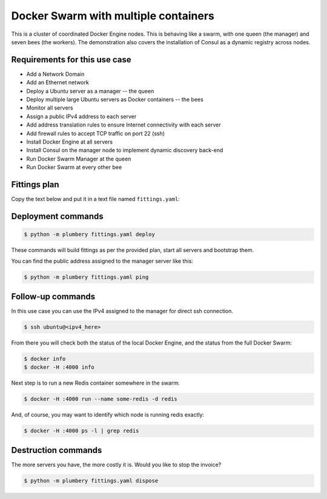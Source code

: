 =====================================
Docker Swarm with multiple containers
=====================================

This is a cluster of coordinated Docker Engine nodes. This is behaving like
a swarm, with one queen (the manager) and seven bees (the workers). The demonstration
also covers the installation of Consul as a dynamic registry across nodes.

Requirements for this use case
------------------------------

* Add a Network Domain
* Add an Ethernet network
* Deploy a Ubuntu server as a manager -- the queen
* Deploy multiple large Ubuntu servers as Docker containers -- the bees
* Monitor all servers
* Assign a public IPv4 address to each server
* Add address translation rules to ensure Internet connectivity with each server
* Add firewall rules to accept TCP traffic on port 22 (ssh)
* Install Docker Engine at all servers
* Install Consul on the manager node to implement dynamic discovery back-end
* Run Docker Swarm Manager at the queen
* Run Docker Swarm at every other bee

Fittings plan
-------------

Copy the text below and put it in a text file named ``fittings.yaml``:

.. code-block:: yaml
   :linenos:

    ---

    defaults:

      cloud-config: # default for all nodes created by plumbery

        ssh_keys: # generated randomly, and used on subsequent invocations
          rsa_private: |
            {{ key.rsa_private }}
          rsa_public: "{{ key.rsa_public }}"

        users:
          - default

          - name: ubuntu
            sudo: 'ALL=(ALL) NOPASSWD:ALL'
            ssh-authorized-keys:
              - "{{ key.rsa_public }}"
              - "{{ local.rsa_public }}"

          - name: root
            ssh-authorized-keys:
              - "{{ key.rsa_public }}"
              - "{{ local.rsa_public }}"

        disable_root: false

        ssh_pwauth: false

    ---
    locationId: AU10
    regionId: dd-au

    blueprints:

      - swarm: queen bees

      - queen: # the master node for the full swarm

          domain: &domain
            name: DockerSwarmFox
            description: "Demonstration of a Docker swarm"
            ipv4: auto

          ethernet: &ethernet
            name: dockerSwarmNetwork
            subnet: 10.0.0.0

          nodes:
            - queen:

                description: "#docker #swarm #queen #ubuntu"

                information:
                  - "a Docker engine acting as the queen for the full swarm"
                  - "connect remotely with:"
                  - "$ ssh ubuntu@{{ queen.public }}"
                  - "check status of local docker with:"
                  - "$ docker info"
                  - "check swarm status with:"
                  - "$ docker -H :4000 info"
                  - "run redis in a container somewhere with:"
                  - "$ docker -H :4000 run --name some-redis -d redis"
                  - "check which node is running redis with:"
                  - "$ docker -H :4000 ps -l | grep redis"

                appliance: 'Ubuntu 14'

                cpu: 8
                memory: 32

                glue:
                  - internet 22

                monitoring: essentials

                cloud-config:

                  hostname: "{{ node.name }}"

                  packages:
                    - ntp

                  write_files:

                    - path: /root/hosts.awk
                      content: |
                        #!/usr/bin/awk -f
                        /^{{ queen.private }}/ {next}
                        /^{{ bee1.private }}/ {next}
                        /^{{ bee2.private }}/ {next}
                        /^{{ bee3.private }}/ {next}
                        /^{{ bee4.private }}/ {next}
                        /^{{ bee5.private }}/ {next}
                        /^{{ bee6.private }}/ {next}
                        /^{{ bee7.private }}/ {next}
                        {print}
                        END {
                         print "{{ queen.private }}    queen"
                         print "{{ bee1.private }}    bee1"
                         print "{{ bee2.private }}    bee2"
                         print "{{ bee3.private }}    bee3"
                         print "{{ bee4.private }}    bee4"
                         print "{{ bee5.private }}    bee5"
                         print "{{ bee6.private }}    bee6"
                         print "{{ bee7.private }}    bee7"
                        }

                    - path: /root/docker.sed
                      content: |
                        #!/usr/bin/sed
                        s/#DOCKER_OPTS/DOCKER_OPTS/
                        s|\-\-dns 8.8.8.8 \-\-dns 8.8.4.4|-H tcp://{{ node.private }}:2375 -H unix:///var/run/docker.sock|

                  runcmd:

                    - echo "===== Handling ubuntu identity"
                    - cp -n /etc/ssh/ssh_host_rsa_key /home/ubuntu/.ssh/id_rsa
                    - cp -n /etc/ssh/ssh_host_rsa_key.pub /home/ubuntu/.ssh/id_rsa.pub
                    - chown ubuntu:ubuntu /home/ubuntu/.ssh/*
                    - sed -i "/StrictHostKeyChecking/s/^.*$/    StrictHostKeyChecking no/" /etc/ssh/ssh_config

                    - echo "===== Updating /etc/hosts"
                    - cp -n /etc/hosts /etc/hosts.original
                    - awk -f /root/hosts.awk /etc/hosts >/etc/hosts.new && mv /etc/hosts.new /etc/hosts

                    - echo "===== Installing docker"
                    - curl -sSL https://get.docker.com/ | sh
                    - sed -i -f /root/docker.sed /etc/default/docker
                    - restart docker
                    - usermod -aG docker ubuntu
                    - su ubuntu -c "docker run hello-world"

                    - echo "===== Running consul"
                    - docker run -d -p 8500:8500 --name=consul --restart=always -h {{ node.name }} progrium/consul -server -bootstrap -advertise {{ node.private }}

                    - echo "===== Running swarm manager"
                    - docker run -d -p 4000:4000 --name=swarmMgr --restart=always swarm manage -H :4000 --advertise {{ node.private }}:4000  consul://{{ node.private }}:8500
                    - docker ps

      - bees: # some bees contributing to the swarm

          domain: *domain
          ethernet: *ethernet
          nodes:
            - bee[1..7]:

                description: "#docker #swarm #bee #ubuntu"

                information:
                  - "a Docker engine acting as a worker bee for the full swarm"

                appliance: 'Ubuntu 14'

                cpu: 8
                memory: 32

                glue:
                  - internet 22

                monitoring: essentials

                cloud-config:

                  hostname: "{{ node.name }}"

                  packages:
                    - ntp

                  write_files:

                    - path: /root/hosts.awk
                      content: |
                        #!/usr/bin/awk -f
                        /^{{ queen.private }}/ {next}
                        /^{{ bee1.private }}/ {next}
                        /^{{ bee2.private }}/ {next}
                        /^{{ bee3.private }}/ {next}
                        /^{{ bee4.private }}/ {next}
                        /^{{ bee5.private }}/ {next}
                        /^{{ bee6.private }}/ {next}
                        /^{{ bee7.private }}/ {next}
                        {print}
                        END {
                         print "{{ queen.private }}    queen"
                         print "{{ bee1.private }}    bee1"
                         print "{{ bee2.private }}    bee2"
                         print "{{ bee3.private }}    bee3"
                         print "{{ bee4.private }}    bee4"
                         print "{{ bee5.private }}    bee5"
                         print "{{ bee6.private }}    bee6"
                         print "{{ bee7.private }}    bee7"
                        }

                    - path: /root/docker.sed
                      content: |
                        #!/usr/bin/sed
                        s/#DOCKER_OPTS/DOCKER_OPTS/
                        s|\-\-dns 8.8.8.8 \-\-dns 8.8.4.4|-H tcp://{{ node.private }}:2375 -H unix:///var/run/docker.sock|

                  runcmd:

                    - echo "===== Handling ubuntu identity"
                    - cp -n /etc/ssh/ssh_host_rsa_key /home/ubuntu/.ssh/id_rsa
                    - cp -n /etc/ssh/ssh_host_rsa_key.pub /home/ubuntu/.ssh/id_rsa.pub
                    - chown ubuntu:ubuntu /home/ubuntu/.ssh/*
                    - sed -i "/StrictHostKeyChecking/s/^.*$/    StrictHostKeyChecking no/" /etc/ssh/ssh_config

                    - echo "===== Updating /etc/hosts"
                    - cp -n /etc/hosts /etc/hosts.original
                    - awk -f /root/hosts.awk /etc/hosts >/etc/hosts.new && mv /etc/hosts.new /etc/hosts

                    - echo "===== Installing docker"
                    - curl -sSL https://get.docker.com/ | sh
                    - sed -i -f /root/docker.sed /etc/default/docker
                    - restart docker
                    - usermod -aG docker ubuntu
                    - su ubuntu -c "docker -H {{ node.name }}:2375 run hello-world"

                    - echo "===== Running swarm"
                    - sleep 1m
                    - docker run -d --name=swarm --restart=always swarm join --advertise={{ node.private }}:2375 consul://{{ queen.private }}:8500
                    - docker ps


Deployment commands
-------------------

.. sourcecode:: bash

    $ python -m plumbery fittings.yaml deploy

These commands will build fittings as per the provided plan, start all servers
and bootstrap them.

You can find the public address assigned to the manager server like this:

.. sourcecode:: bash

    $ python -m plumbery fittings.yaml ping


Follow-up commands
------------------

In this use case you can use the IPv4 assigned to the manager for direct ssh
connection.

.. sourcecode:: bash

    $ ssh ubuntu@<ipv4_here>

From there you will check both the status of the local Docker Engine, and the
status from the full Docker Swarm:

.. sourcecode:: bash

    $ docker info
    $ docker -H :4000 info

Next step is to run a new Redis container somewhere in the swarm:

.. sourcecode:: bash

    $ docker -H :4000 run --name some-redis -d redis

And, of course, you may want to identify which node is running redis
exactly:

.. sourcecode:: bash

    $ docker -H :4000 ps -l | grep redis

Destruction commands
--------------------

The more servers you have, the more costly it is. Would you like to stop the
invoice?

.. sourcecode:: bash

    $ python -m plumbery fittings.yaml dispose

